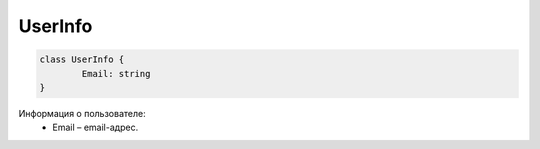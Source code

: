 UserInfo
=========

.. code-block:: c#

	class UserInfo {
		Email: string
	}
	
Информация о пользователе:
 - Email – email-адрес.